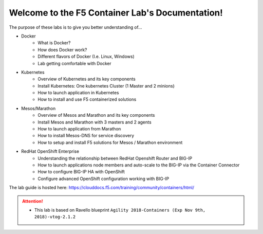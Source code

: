 Welcome to the F5 Container Lab's Documentation!
================================================

The purpose of these labs is to give you better understanding of...

- Docker
   - What is Docker?
   - How does Docker work?
   - Different flavors of Docker (I.e. Linux, Windows)
   - Lab getting comfortable with Docker

- Kubernetes
   - Overview of Kubernetes and its key components
   - Install Kubernetes: One kubernetes Cluster (1 Master and 2 minions)
   - How to launch application in Kubernetes
   - How to install and use F5 containerized solutions

- Mesos/Marathon
   - Overview of Mesos and Marathon and its key components
   - Install Mesos and Marathon with 3 masters and 2 agents
   - How to launch application from Marathon
   - How to install Mesos-DNS for service discovery
   - How to setup and install F5 solutions for Mesos / Marathon environment

- RedHat OpenShift Enterprise
   - Understanding the relationship between RedHat Openshift Router and BIG-IP
   - How to launch applications node members and auto-scale to the BIG-IP via
     the Container Connector
   - How to configure BIG-IP HA with OpenShift
   - Configure advanced OpenShift configuration working with BIG-IP

The lab guide is hosted here: https://clouddocs.f5.com/training/community/containers/html/

.. attention::
   * This lab is based on Ravello blueprint
     ``Agility 2018-Containers (Exp Nov 9th, 2018)-vtog-2.1.2``
